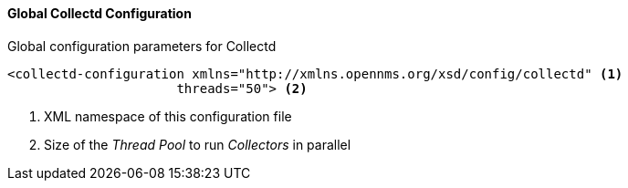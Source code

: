 
// Allow GitHub image rendering
:imagesdir: ../../images

[[ga-collectd-global-configuration]]
==== Global Collectd Configuration

.Global configuration parameters for Collectd
[source, xml]
----
<collectd-configuration xmlns="http://xmlns.opennms.org/xsd/config/collectd" <1>
                      threads="50"> <2>
----

<1> XML namespace of this configuration file
<2> Size of the _Thread Pool_ to run _Collectors_ in parallel


